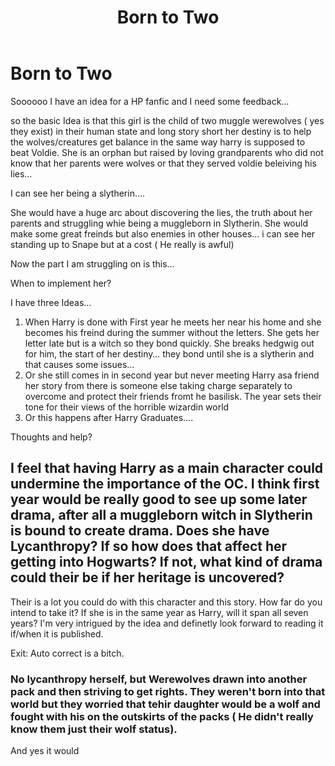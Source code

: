 #+TITLE: Born to Two

* Born to Two
:PROPERTIES:
:Author: Mika95
:Score: 3
:DateUnix: 1576813178.0
:DateShort: 2019-Dec-20
:FlairText: Discussion
:END:
Soooooo I have an idea for a HP fanfic and I need some feedback...

so the basic Idea is that this girl is the child of two muggle werewolves ( yes they exist) in their human state and long story short her destiny is to help the wolves/creatures get balance in the same way harry is supposed to beat Voldie. She is an orphan but raised by loving grandparents who did not know that her parents were wolves or that they served voldie beleiving his lies...

I can see her being a slytherin....

She would have a huge arc about discovering the lies, the truth about her parents and struggling whie being a muggleborn in Slytherin. She would make some great freinds but also enemies in other houses... i can see her standing up to Snape but at a cost ( He really is awful)

Now the part I am struggling on is this...

When to implement her?

I have three Ideas...

1. When Harry is done with First year he meets her near his home and she becomes his freind during the summer without the letters. She gets her letter late but is a witch so they bond quickly. She breaks hedgwig out for him, the start of her destiny... they bond until she is a slytherin and that causes some issues...
2. Or she still comes in in second year but never meeting Harry asa friend her story from there is someone else taking charge separately to overcome and protect their friends fromt he basilisk. The year sets their tone for their views of the horrible wizardin world
3. Or this happens after Harry Graduates....

Thoughts and help?


** I feel that having Harry as a main character could undermine the importance of the OC. I think first year would be really good to see up some later drama, after all a muggleborn witch in Slytherin is bound to create drama. Does she have Lycanthropy? If so how does that affect her getting into Hogwarts? If not, what kind of drama could their be if her heritage is uncovered?

Their is a lot you could do with this character and this story. How far do you intend to take it? If she is in the same year as Harry, will it span all seven years? I'm very intrigued by the idea and definetly look forward to reading it if/when it is published.

Exit: Auto correct is a bitch.
:PROPERTIES:
:Author: Helpfulfred
:Score: 3
:DateUnix: 1576826083.0
:DateShort: 2019-Dec-20
:END:

*** No lycanthropy herself, but Werewolves drawn into another pack and then striving to get rights. They weren't born into that world but they worried that tehir daughter would be a wolf and fought with his on the outskirts of the packs ( He didn't really know them just their wolf status).

And yes it would
:PROPERTIES:
:Author: Mika95
:Score: 1
:DateUnix: 1576834547.0
:DateShort: 2019-Dec-20
:END:
